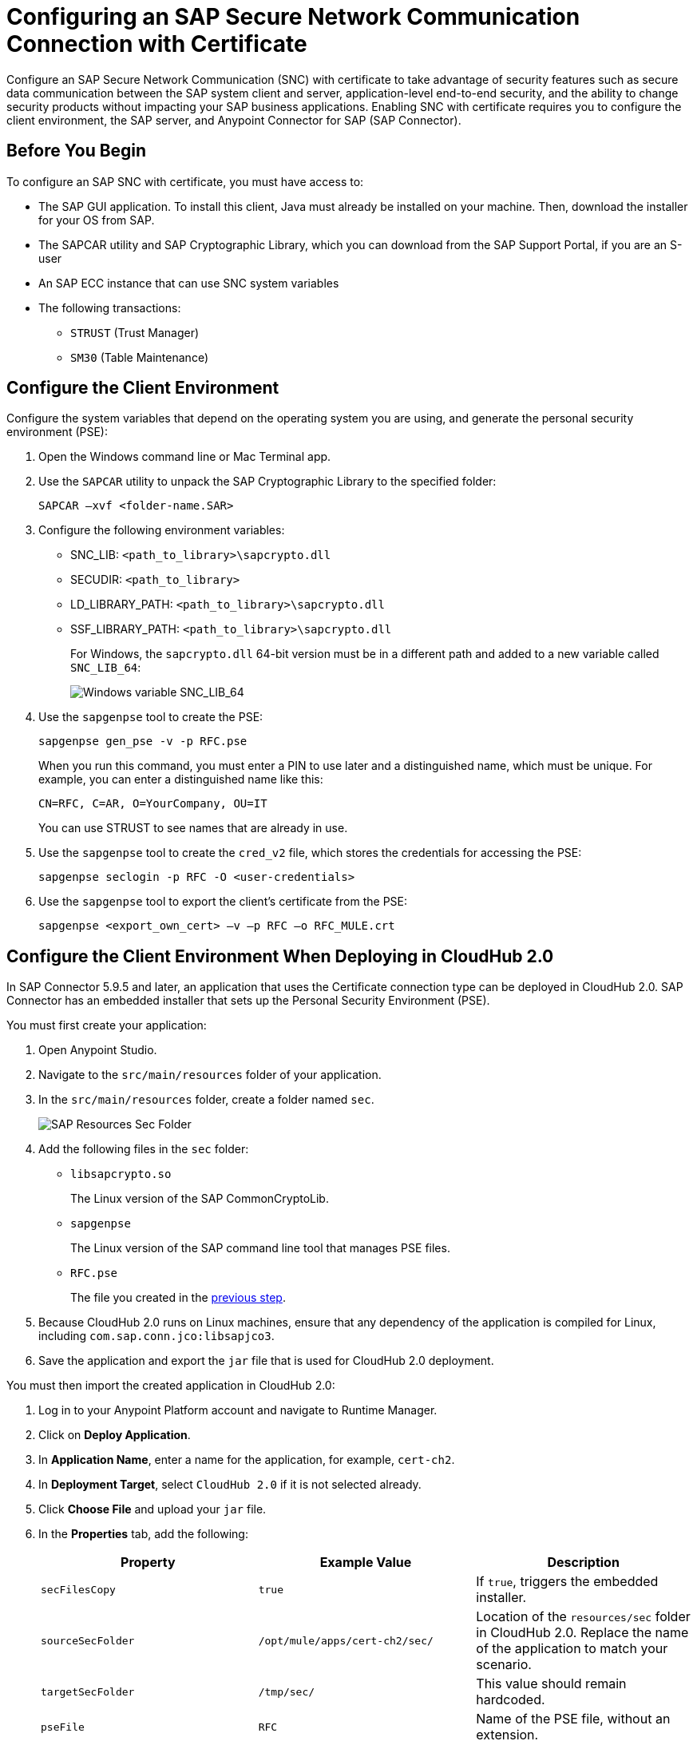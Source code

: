 = Configuring an SAP Secure Network Communication Connection with Certificate

Configure an SAP Secure Network Communication (SNC) with certificate to take advantage of security features such as secure data communication between the SAP system client and server, application-level end-to-end security, and the ability to change security products without impacting your SAP business applications. Enabling SNC with certificate requires you to configure the client environment, the SAP server, and Anypoint Connector for SAP (SAP Connector).

== Before You Begin

To configure an SAP SNC with certificate, you must have access to:

* The SAP GUI application. To install this client, Java must already be installed on your machine. Then, download the installer for your OS from SAP.
* The SAPCAR utility and SAP Cryptographic Library, which you can download from the SAP Support Portal, if you are an S-user
* An SAP ECC instance that can use SNC system variables
* The following transactions:
** `STRUST` (Trust Manager)
** `SM30` (Table Maintenance)

[[configure-the-client-environment]]
== Configure the Client Environment

Configure the system variables that depend on the operating system you are using, and generate the personal security environment (PSE):

. Open the Windows command line or Mac Terminal app.
. Use the `SAPCAR` utility to unpack the SAP Cryptographic Library to the specified folder:
+
`SAPCAR –xvf <folder-name.SAR>`
+
. Configure the following environment variables:
** SNC_LIB: `<path_to_library>\sapcrypto.dll`
** SECUDIR: `<path_to_library>`
** LD_LIBRARY_PATH: `<path_to_library>\sapcrypto.dll`
** SSF_LIBRARY_PATH: `<path_to_library>\sapcrypto.dll`
+
For Windows, the `sapcrypto.dll` 64-bit version must be in a different path and added to a new variable called `SNC_LIB_64`:
+
image::sap-connector-windows-variable.png[Windows variable SNC_LIB_64]
+
. Use the `sapgenpse` tool to create the PSE:
+
`sapgenpse gen_pse -v -p RFC.pse`
+
When you run this command, you must enter a PIN to use later and a distinguished name, which must be unique. For example, you can enter a distinguished name like this:
+
`CN=RFC, C=AR, O=YourCompany, OU=IT`
+
You can use STRUST to see names that are already in use.
+
. Use the `sapgenpse` tool to create the `cred_v2` file, which stores the credentials for accessing the PSE:
+
`sapgenpse seclogin -p RFC -O <user-credentials>`

+
. Use the `sapgenpse` tool to export the client’s certificate from the PSE:
+
`sapgenpse <export_own_cert> –v –p RFC –o RFC_MULE.crt`

[[configure-the-client-environment-when-deploying-in-cloudhub-2]]
== Configure the Client Environment When Deploying in CloudHub 2.0

In SAP Connector 5.9.5 and later, an application that uses the Certificate connection type can be deployed in CloudHub 2.0. SAP Connector has an embedded installer that sets up the Personal Security Environment (PSE).

You must first create your application:

. Open Anypoint Studio.
. Navigate to the `src/main/resources` folder of your application.
. In the `src/main/resources` folder, create a folder named `sec`.
+
image::sap-resources-sec.png[SAP Resources Sec Folder]
+
. Add the following files in the `sec` folder:
* `libsapcrypto.so`
+
The Linux version of the SAP CommonCryptoLib.
* `sapgenpse`
+
The Linux version of the SAP command line tool that manages PSE files.
* `RFC.pse`
+
The file you created in the <<configure-the-client-environment, previous step>>.
. Because CloudHub 2.0 runs on Linux machines, ensure that any dependency of the application is compiled for Linux, including `com.sap.conn.jco:libsapjco3`.
. Save the application and export the `jar` file that is used for CloudHub 2.0 deployment.

You must then import the created application in CloudHub 2.0:

. Log in to your Anypoint Platform account and navigate to Runtime Manager.
. Click on *Deploy Application*.
. In *Application Name*, enter a name for the application, for example, `cert-ch2`.
. In *Deployment Target*, select `CloudHub 2.0` if it is not selected already.
. Click *Choose File* and upload your `jar` file.
. In the *Properties* tab, add the following:
+
[%header,cols="30a,30,30"]
|===
|Property|Example Value|Description
|`secFilesCopy`|`true`|If `true`, triggers the embedded installer.
|`sourceSecFolder`|`/opt/mule/apps/cert-ch2/sec/`| Location of the `resources/sec` folder in CloudHub 2.0. Replace the name of the application to match your scenario.
|`targetSecFolder`|`/tmp/sec/`|This value should remain hardcoded.
|`pseFile`|`RFC`|Name of the PSE file, without an extension.
|`psePassword`|`Your PSE file password`|The PSE file password. You can click on the *Protect* button next to this property to obfuscate its content.
|`osUsername`|`app`|The default CloudHub 2.0 username that is used to create the `cred_v2` file. This property can be omitted, in which case the connector automatically figures it out.
|===
+
. Click on *Start* to run the application.

== Configure the SAP Server

Configure the certificates and tables that authorize you to use SNC with your distinguished name. To configure the SAP server:

. View the SAP distinguished name and certificates.
. Link the SAP certificate to your certificate.
. Authorize the SNC client in SAP.

=== View the SAP Distinguished Name and Certificates

View the SAP distinguished name and list of certificates:

. Log in to the SAP GUI and enter the `strust` transaction.
. Select the *SNC SAPCryptolib* folder in the left pane.
+
The SAP distinguished name and certificate list are displayed.

=== Link the SAP Certificate to Your Certificate

Download the SAP instance certificate and link it to your certificate:

. Click the glasses icon (first icon on the left of the screen) to enable the edition mode, and then double click `CN=SL-ABAP-IDP`.
. Click the download button at the bottom of the screen and enter the target path for the download.
. Click the import icon and enter the target path to upload your certificate.
. Click *Add to Certificate List* and then click the save icon.
. Open a command-line interface or terminal window and use the `sapgenpse` tool to link your certificate to your PSE:
+
`sapgenpse maintain_pk -v -a <name_of_SAP_Server_Certificate.crt> -p <name_of_your_PSE.pse>`
+
The following example links a certificate named `IDE.crt` to a PSE named `RFC.pse`:
+
image::sap-connector-import-certificate.png[Link `IDE.crt` to `RFC.pse`]

=== Authorize the SNC Client in SAP

Add a new entry to the `VSNCSYSACL` view to enable your distinguished name to use SNC:

. In the SAP GUI, navigate to the *SM30* transaction and enter `VSNCSYSACL` as the view name.
. Click *Maintain*.
. Select *E* as the work area.
. In the *System ID* field, enter the SAP ID.
. In the *SNC name* field, enter your distinguished name:
+
`p:<your-distinguished-name>`
+
. Select all of the checkboxes to activate the entries.
. Click the save icon.
+
* If the server accepts the SNC name, it displays a `Canonical Name Determined` message in the SNC data box.
+
* If the server does not accept the SNC name, check that the name used on the PSE file is the same as the name used on the Mule app and the name listed on STRUST.
+
. Enable the SAP user for the Mule app so the app can use the SNC connection type:
	.. Navigate to the *SM30* transaction, specify the `VUSREXTID` view, and click *Maintain*.
	.. In the *External ID type* field, select `DN` as the work area.
	.. In the *External ID* field, enter the distinguished name.
	.. In the *User* field, enter the SAP username.
	.. Select *Activated*.
	.. Click the save icon.

== Configure SAP Connector

Configure SAP Connector to enable SNC with certificate:

. Access Anypoint Studio.
. Select *SAP* in the Studio canvas.
. Click the plus sign (+) next to the *Connector configuration* field to access the global element configuration fields.
. Configure the X.509 certificate connection:
.. In the *Connection* field, select `Certificate`.
.. On the *General* tab, configure these fields:
** *X.509 Certificate* (not base64 encoded)
** *Sap client ID*
** *Application server host*
+
.. On the *Advanced* tab, configure the extended properties.

=== SAP Server-Side Extended Properties Example:

The following table shows example values for the server-side extended properties:

[%header,cols="50a,50"]
|===
|Property |Example Value
|jco.server.snc_mode| `1`
|jco.server.snc_partnername| `p:CN=SL-ABAP-IDP`
|jco.server.snc_qop| `8`
|jco.server.snc_myname| `p:CN=MVIDP, C=AR, O=MuleSoft, OU=IT`
|jco.server.snc_lib| `C:/SNC/64bit/sapcrypto.dll`
|===

=== SAP Client Side Extended Properties Example

The following table shows example values for the client side extended properties:

[%header,cols="50a,50"]
|===
|Property a|Example Value
|jco.client.snc_mode| `1`
|jco.client.snc_partnername| `p:CN=SL-ABAP-IDP`
|jco.client.snc_qop| `8`
|jco.client.snc_myname| `p:CN=MVIDP, C=AR, O=MuleSoft, OU=IT`
|jco.client.snc_lib| `C:/SNC/64bit/sapcrypto.dll`
|jco.client.x509cert | `ABCD12EFG`
|===

== See also

* xref:connectors::introduction/introduction-to-anypoint-connectors.adoc[Introduction to Anypoint Connectors]
* https://help.mulesoft.com[MuleSoft Help Center]
